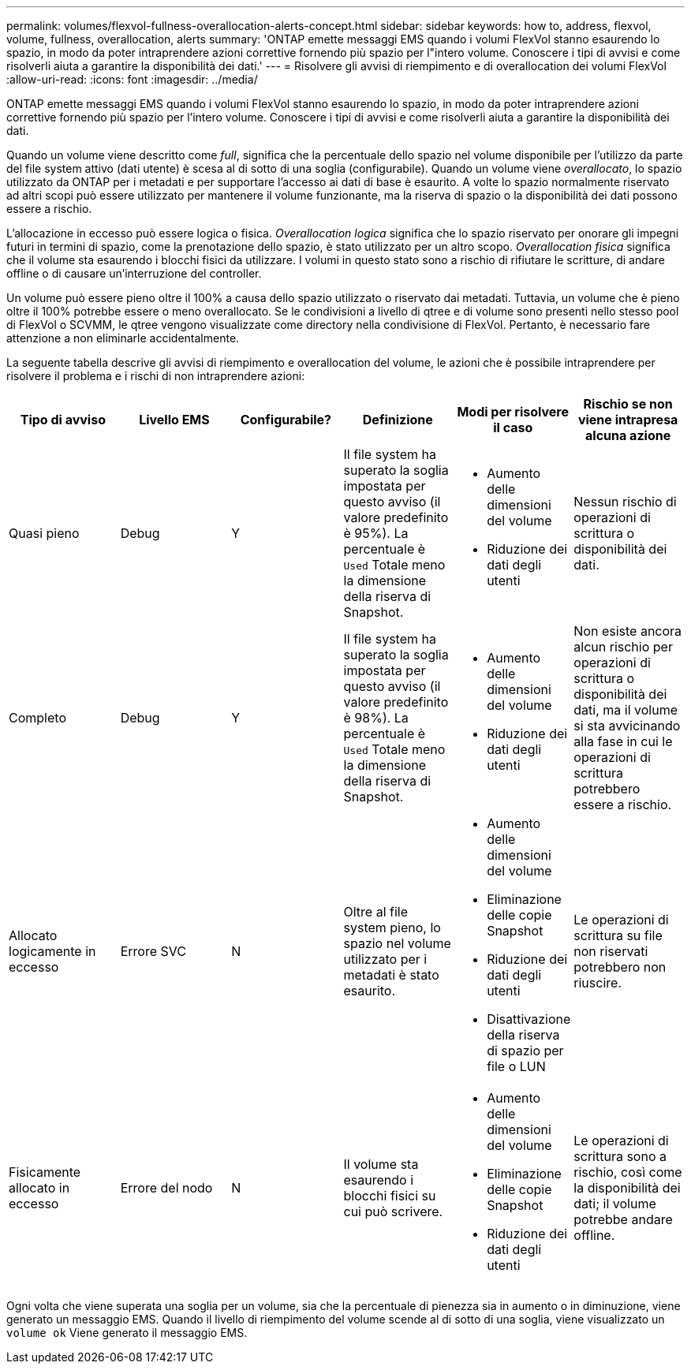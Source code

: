 ---
permalink: volumes/flexvol-fullness-overallocation-alerts-concept.html 
sidebar: sidebar 
keywords: how to, address, flexvol, volume, fullness, overallocation, alerts 
summary: 'ONTAP emette messaggi EMS quando i volumi FlexVol stanno esaurendo lo spazio, in modo da poter intraprendere azioni correttive fornendo più spazio per l"intero volume. Conoscere i tipi di avvisi e come risolverli aiuta a garantire la disponibilità dei dati.' 
---
= Risolvere gli avvisi di riempimento e di overallocation dei volumi FlexVol
:allow-uri-read: 
:icons: font
:imagesdir: ../media/


[role="lead"]
ONTAP emette messaggi EMS quando i volumi FlexVol stanno esaurendo lo spazio, in modo da poter intraprendere azioni correttive fornendo più spazio per l'intero volume. Conoscere i tipi di avvisi e come risolverli aiuta a garantire la disponibilità dei dati.

Quando un volume viene descritto come _full_, significa che la percentuale dello spazio nel volume disponibile per l'utilizzo da parte del file system attivo (dati utente) è scesa al di sotto di una soglia (configurabile). Quando un volume viene _overallocato_, lo spazio utilizzato da ONTAP per i metadati e per supportare l'accesso ai dati di base è esaurito. A volte lo spazio normalmente riservato ad altri scopi può essere utilizzato per mantenere il volume funzionante, ma la riserva di spazio o la disponibilità dei dati possono essere a rischio.

L'allocazione in eccesso può essere logica o fisica. _Overallocation logica_ significa che lo spazio riservato per onorare gli impegni futuri in termini di spazio, come la prenotazione dello spazio, è stato utilizzato per un altro scopo. _Overallocation fisica_ significa che il volume sta esaurendo i blocchi fisici da utilizzare. I volumi in questo stato sono a rischio di rifiutare le scritture, di andare offline o di causare un'interruzione del controller.

Un volume può essere pieno oltre il 100% a causa dello spazio utilizzato o riservato dai metadati. Tuttavia, un volume che è pieno oltre il 100% potrebbe essere o meno overallocato. Se le condivisioni a livello di qtree e di volume sono presenti nello stesso pool di FlexVol o SCVMM, le qtree vengono visualizzate come directory nella condivisione di FlexVol. Pertanto, è necessario fare attenzione a non eliminarle accidentalmente.

La seguente tabella descrive gli avvisi di riempimento e overallocation del volume, le azioni che è possibile intraprendere per risolvere il problema e i rischi di non intraprendere azioni:

[cols="6*"]
|===
| Tipo di avviso | Livello EMS | Configurabile? | Definizione | Modi per risolvere il caso | Rischio se non viene intrapresa alcuna azione 


 a| 
Quasi pieno
 a| 
Debug
 a| 
Y
 a| 
Il file system ha superato la soglia impostata per questo avviso (il valore predefinito è 95%). La percentuale è `Used` Totale meno la dimensione della riserva di Snapshot.
 a| 
* Aumento delle dimensioni del volume
* Riduzione dei dati degli utenti

 a| 
Nessun rischio di operazioni di scrittura o disponibilità dei dati.



 a| 
Completo
 a| 
Debug
 a| 
Y
 a| 
Il file system ha superato la soglia impostata per questo avviso (il valore predefinito è 98%). La percentuale è `Used` Totale meno la dimensione della riserva di Snapshot.
 a| 
* Aumento delle dimensioni del volume
* Riduzione dei dati degli utenti

 a| 
Non esiste ancora alcun rischio per operazioni di scrittura o disponibilità dei dati, ma il volume si sta avvicinando alla fase in cui le operazioni di scrittura potrebbero essere a rischio.



 a| 
Allocato logicamente in eccesso
 a| 
Errore SVC
 a| 
N
 a| 
Oltre al file system pieno, lo spazio nel volume utilizzato per i metadati è stato esaurito.
 a| 
* Aumento delle dimensioni del volume
* Eliminazione delle copie Snapshot
* Riduzione dei dati degli utenti
* Disattivazione della riserva di spazio per file o LUN

 a| 
Le operazioni di scrittura su file non riservati potrebbero non riuscire.



 a| 
Fisicamente allocato in eccesso
 a| 
Errore del nodo
 a| 
N
 a| 
Il volume sta esaurendo i blocchi fisici su cui può scrivere.
 a| 
* Aumento delle dimensioni del volume
* Eliminazione delle copie Snapshot
* Riduzione dei dati degli utenti

 a| 
Le operazioni di scrittura sono a rischio, così come la disponibilità dei dati; il volume potrebbe andare offline.

|===
Ogni volta che viene superata una soglia per un volume, sia che la percentuale di pienezza sia in aumento o in diminuzione, viene generato un messaggio EMS. Quando il livello di riempimento del volume scende al di sotto di una soglia, viene visualizzato un `volume ok` Viene generato il messaggio EMS.

